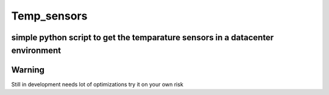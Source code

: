 =========================
Temp_sensors
=========================
-------
simple python script to get the temparature sensors in a datacenter environment
-------

-------
Warning
-------
Still in development needs lot of optimizations try it on your own risk

